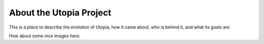 .. _about_utopia:

About the Utopia Project
========================

This is a place to describe the evolution of Utopia, how it came about, who is
behind it, and what its goals are.

.. image:: imgs/clusters.png
   :alt: Desc

How about some nice images here.
